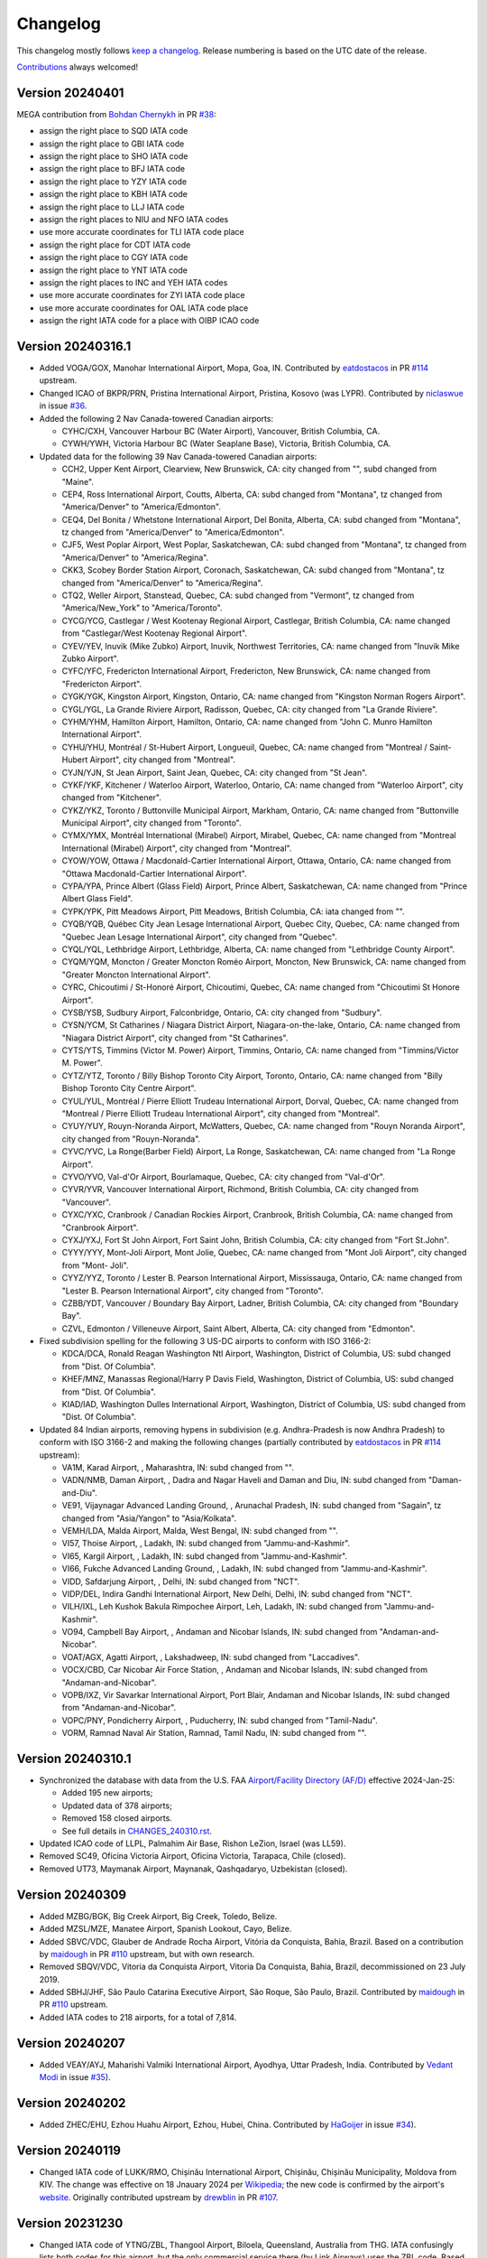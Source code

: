 *********
Changelog
*********

This changelog mostly follows `keep a changelog <https://keepachangelog.com/en/1.0.0/>`__. Release numbering is based
on the UTC date of the release.

`Contributions <https://github.com/mborsetti/airportdata/blob/master/CHANGELOG.rst>`__ always welcomed!


Version 20240401
================
MEGA contribution from `Bohdan Chernykh <https://github.com/ForeverProglamer>`__ in PR `#38
<https://github.com/mborsetti/airportsdata/pull/38>`__:

- assign the right place to SQD IATA code
- assign the right place to GBI IATA code
- assign the right place to SHO IATA code
- assign the right place to BFJ IATA code
- assign the right place to YZY IATA code
- assign the right place to KBH IATA code
- assign the right place to LLJ IATA code
- assign the right places to NIU and NFO IATA codes
- use more accurate coordinates for TLI IATA code place
- assign the right place for CDT IATA code
- assign the right place to CGY IATA code
- assign the right place to YNT IATA code
- assign the right places to INC and YEH IATA codes
- use more accurate coordinates for ZYI IATA code place
- use more accurate coordinates for OAL IATA code place
- assign the right IATA code for a place with OIBP ICAO code


Version 20240316.1
==================
* Added VOGA/GOX, Manohar International Airport, Mopa, Goa, IN. Contributed by `eatdostacos
  <https://github.com/eatdostacos>`__ in PR `#114 <https://github.com/mwgg/Airports/pull/114>`__ upstream.
* Changed ICAO of BKPR/PRN, Pristina International Airport, Pristina, Kosovo (was LYPR). Contributed by `niclaswue
  <https://github.com/niclaswue>`__ in issue `#36 <https://github.com/mborsetti/airportsdata/issues/36>`__.
* Added the following 2 Nav Canada-towered Canadian airports:

  - CYHC/CXH, Vancouver Harbour BC (Water Airport), Vancouver, British Columbia, CA.
  - CYWH/YWH, Victoria Harbour BC (Water Seaplane Base), Victoria, British Columbia, CA.

* Updated data for the following 39 Nav Canada-towered Canadian airports:

  - CCH2, Upper Kent Airport, Clearview, New Brunswick, CA: city changed from "", subd changed from "Maine".
  - CEP4, Ross International Airport, Coutts, Alberta, CA: subd changed from "Montana", tz changed from "America/Denver"
    to "America/Edmonton".
  - CEQ4, Del Bonita / Whetstone International Airport, Del Bonita, Alberta, CA: subd changed from "Montana", tz changed
    from "America/Denver" to "America/Edmonton".
  - CJF5, West Poplar Airport, West Poplar, Saskatchewan, CA: subd changed from "Montana", tz changed from
    "America/Denver" to "America/Regina".
  - CKK3, Scobey Border Station Airport, Coronach, Saskatchewan, CA: subd changed from "Montana", tz changed from
    "America/Denver" to "America/Regina".
  - CTQ2, Weller Airport, Stanstead, Quebec, CA: subd changed from "Vermont", tz changed from "America/New_York" to
    "America/Toronto".
  - CYCG/YCG, Castlegar / West Kootenay Regional Airport, Castlegar, British Columbia, CA: name changed from
    "Castlegar/West Kootenay Regional Airport".
  - CYEV/YEV, Inuvik (Mike Zubko) Airport, Inuvik, Northwest Territories, CA: name changed from "Inuvik Mike Zubko
    Airport".
  - CYFC/YFC, Fredericton International Airport, Fredericton, New Brunswick, CA: name changed from "Fredericton
    Airport".
  - CYGK/YGK, Kingston Airport, Kingston, Ontario, CA: name changed from "Kingston Norman Rogers Airport".
  - CYGL/YGL, La Grande Riviere Airport, Radisson, Quebec, CA: city changed from "La Grande Riviere".
  - CYHM/YHM, Hamilton Airport, Hamilton, Ontario, CA: name changed from "John C. Munro Hamilton International Airport".
  - CYHU/YHU, Montréal / St-Hubert Airport, Longueuil, Quebec, CA: name changed from "Montreal / Saint-Hubert Airport",
    city changed from "Montreal".
  - CYJN/YJN, St Jean Airport, Saint Jean, Quebec, CA: city changed from "St Jean".
  - CYKF/YKF, Kitchener / Waterloo Airport, Waterloo, Ontario, CA: name changed from "Waterloo Airport", city changed
    from "Kitchener".
  - CYKZ/YKZ, Toronto / Buttonville Municipal Airport, Markham, Ontario, CA: name changed from "Buttonville Municipal
    Airport", city changed from "Toronto".
  - CYMX/YMX, Montréal International (Mirabel) Airport, Mirabel, Quebec, CA: name changed from "Montreal International
    (Mirabel) Airport", city changed from "Montreal".
  - CYOW/YOW, Ottawa / Macdonald-Cartier International Airport, Ottawa, Ontario, CA: name changed from "Ottawa
    Macdonald-Cartier International Airport".
  - CYPA/YPA, Prince Albert (Glass Field) Airport, Prince Albert, Saskatchewan, CA: name changed from "Prince Albert
    Glass Field".
  - CYPK/YPK, Pitt Meadows Airport, Pitt Meadows, British Columbia, CA: iata changed from "".
  - CYQB/YQB, Québec City Jean Lesage International Airport, Quebec City, Quebec, CA: name changed from "Quebec Jean
    Lesage International Airport", city changed from "Quebec".
  - CYQL/YQL, Lethbridge Airport, Lethbridge, Alberta, CA: name changed from "Lethbridge County Airport".
  - CYQM/YQM, Moncton / Greater Moncton Roméo Airport, Moncton, New Brunswick, CA: name changed from "Greater Moncton
    International Airport".
  - CYRC, Chicoutimi / St-Honoré Airport, Chicoutimi, Quebec, CA: name changed from "Chicoutimi St Honore Airport".
  - CYSB/YSB, Sudbury Airport, Falconbridge, Ontario, CA: city changed from "Sudbury".
  - CYSN/YCM, St Catharines / Niagara District Airport, Niagara-on-the-lake, Ontario, CA: name changed from "Niagara
    District Airport", city changed from "St Catharines".
  - CYTS/YTS, Timmins (Victor M. Power) Airport, Timmins, Ontario, CA: name changed from "Timmins/Victor M. Power".
  - CYTZ/YTZ, Toronto / Billy Bishop Toronto City Airport, Toronto, Ontario, CA: name changed from "Billy Bishop Toronto
    City Centre Airport".
  - CYUL/YUL, Montréal / Pierre Elliott Trudeau International Airport, Dorval, Quebec, CA: name changed from "Montreal /
    Pierre Elliott Trudeau International Airport", city changed from "Montreal".
  - CYUY/YUY, Rouyn-Noranda Airport, McWatters, Quebec, CA: name changed from "Rouyn Noranda Airport", city changed from
    "Rouyn-Noranda".
  - CYVC/YVC, La Ronge(Barber Field) Airport, La Ronge, Saskatchewan, CA: name changed from "La Ronge Airport".
  - CYVO/YVO, Val-d'Or Airport, Bourlamaque, Quebec, CA: city changed from "Val-d'Or".
  - CYVR/YVR, Vancouver International Airport, Richmond, British Columbia, CA: city changed from "Vancouver".
  - CYXC/YXC, Cranbrook / Canadian Rockies Airport, Cranbrook, British Columbia, CA: name changed from "Cranbrook
    Airport".
  - CYXJ/YXJ, Fort St John Airport, Fort Saint John, British Columbia, CA: city changed from "Fort St.John".
  - CYYY/YYY, Mont-Joli Airport, Mont Jolie, Quebec, CA: name changed from "Mont Joli Airport", city changed from "Mont-
    Joli".
  - CYYZ/YYZ, Toronto / Lester B. Pearson International Airport, Mississauga, Ontario, CA: name changed from "Lester B.
    Pearson International Airport", city changed from "Toronto".
  - CZBB/YDT, Vancouver / Boundary Bay Airport, Ladner, British Columbia, CA: city changed from "Boundary Bay".
  - CZVL, Edmonton / Villeneuve Airport, Saint Albert, Alberta, CA: city changed from "Edmonton".

* Fixed subdivision spelling for the following 3 US-DC airports to conform with ISO 3166-2:

  - KDCA/DCA, Ronald Reagan Washington Ntl Airport, Washington, District of Columbia, US: subd changed from "Dist. Of
    Columbia".
  - KHEF/MNZ, Manassas Regional/Harry P Davis Field, Washington, District of Columbia, US: subd changed from "Dist. Of
    Columbia".
  - KIAD/IAD, Washington Dulles International Airport, Washington, District of Columbia, US: subd changed from "Dist. Of
    Columbia".

* Updated 84 Indian airports, removing hypens in subdivision (e.g. Andhra-Pradesh is now Andhra Pradesh) to conform
  with ISO 3166-2 and making the following changes (partially contributed by `eatdostacos
  <https://github.com/eatdostacos>`__ in PR `#114 <https://github.com/mwgg/Airports/pull/114>`__ upstream):

  - VA1M, Karad Airport, , Maharashtra, IN: subd changed from "".
  - VADN/NMB, Daman Airport, , Dadra and Nagar Haveli and Daman and Diu, IN: subd changed from "Daman-and-Diu".
  - VE91, Vijaynagar Advanced Landing Ground, , Arunachal Pradesh, IN: subd changed from "Sagain", tz changed from
    "Asia/Yangon" to "Asia/Kolkata".
  - VEMH/LDA, Malda Airport, Malda, West Bengal, IN: subd changed from "".
  - VI57, Thoise Airport, , Ladakh, IN: subd changed from "Jammu-and-Kashmir".
  - VI65, Kargil Airport, , Ladakh, IN: subd changed from "Jammu-and-Kashmir".
  - VI66, Fukche Advanced Landing Ground, , Ladakh, IN: subd changed from "Jammu-and-Kashmir".
  - VIDD, Safdarjung Airport, , Delhi, IN: subd changed from "NCT".
  - VIDP/DEL, Indira Gandhi International Airport, New Delhi, Delhi, IN: subd changed from "NCT".
  - VILH/IXL, Leh Kushok Bakula Rimpochee Airport, Leh, Ladakh, IN: subd changed from "Jammu-and-Kashmir".
  - VO94, Campbell Bay Airport, , Andaman and Nicobar Islands, IN: subd changed from "Andaman-and-Nicobar".
  - VOAT/AGX, Agatti Airport, , Lakshadweep, IN: subd changed from "Laccadives".
  - VOCX/CBD, Car Nicobar Air Force Station, , Andaman and Nicobar Islands, IN: subd changed from "Andaman-and-Nicobar".
  - VOPB/IXZ, Vir Savarkar International Airport, Port Blair, Andaman and Nicobar Islands, IN: subd changed from
    "Andaman-and-Nicobar".
  - VOPC/PNY, Pondicherry Airport, , Puducherry, IN: subd changed from "Tamil-Nadu".
  - VORM, Ramnad Naval Air Station, Ramnad, Tamil Nadu, IN: subd changed from "".


Version 20240310.1
===================
* Synchronized the database with data from the U.S. FAA `Airport/Facility Directory (AF/D)
  <https://www.faa.gov/air_traffic/flight_info/aeronav/digital_products/dafd/>`__ effective 2024-Jan-25:

  - Added 195 new airports;
  - Updated data of 378 airports;
  - Removed 158 closed airports.
  - See full details in `CHANGES_240310.rst <https://github.com/mborsetti/airportsdata/blob/main/CHANGES_240310.rst>`__.
* Updated ICAO code of LLPL, Palmahim Air Base, Rishon LeZion, Israel (was LL59).
* Removed SC49, Oficina Victoria Airport, Oficina Victoria, Tarapaca, Chile (closed).
* Removed UT73, Maymanak Airport, Maynanak, Qashqadaryo, Uzbekistan (closed).


Version 20240309
===================
* Added MZBG/BGK, Big Creek Airport, Big Creek, Toledo, Belize.
* Added MZSL/MZE, Manatee Airport, Spanish Lookout, Cayo, Belize.
* Added SBVC/VDC, Glauber de Andrade Rocha Airport, Vitória da Conquista, Bahia, Brazil. Based on a contribution by
  `maidough <https://github.com/maidough>`__ in PR `#110 <https://github.com/mwgg/Airports/pull/110>`__ upstream, but
  with own research.
* Removed SBQV/VDC, Vitoria da Conquista Airport, Vitoria Da Conquista, Bahia, Brazil, decommissioned on 23 July 2019.
* Added SBHJ/JHF, São Paulo Catarina Executive Airport, São Roque, São Paulo, Brazil. Contributed by `maidough
  <https://github.com/maidough>`__ in PR `#110 <https://github.com/mwgg/Airports/pull/110>`__ upstream.
* Added IATA codes to 218 airports, for a total of 7,814.


Version 20240207
==================
* Added VEAY/AYJ, Maharishi Valmiki International Airport, Ayodhya, Uttar Pradesh, India. Contributed by `Vedant Modi
  <https://github.com/thevedantmodi>`__ in issue `#35 <https://github.com/mborsetti/airportsdata/issues/35>`__).


Version 20240202
==================
* Added ZHEC/EHU, Ezhou Huahu Airport, Ezhou, Hubei, China. Contributed by `HaGoijer  <https://github.com/HaGoijer>`__
  in issue `#34 <https://github.com/mborsetti/airportsdata/issues/34>`__).


Version 20240119
==================
* Changed IATA code of LUKK/RMO, Chișinău International Airport, Chișinău, Chișinău Municipality, Moldova from KIV.
  The change was effective on 18 Jnauary 2024 per `Wikipedia
  <https://en.wikipedia.org/wiki/Chi%C8%99in%C4%83u_International_Airport>`__; the new code is confirmed by the
  airport's `website <https://airport.md/en/about-us/airport-history>`__. Originally contributed upstream by
  `drewblin <https://github.com/drewblin>`__ in PR `#107 <https://github.com/mwgg/Airports/pull/107>`__.


Version 20231230
==================
* Changed IATA code of YTNG/ZBL, Thangool Airport, Biloela, Queensland, Australia from THG. IATA confusingly lists both
  codes for this airport, but the only commercial service there (by Link Airways) uses the ZBL code. Based on a
  contribution by `BhagyalakshmiMurugesan <https://github.com/BhagyalakshmiMurugesan-ninja>`__ in issue `#33
  <https://github.com/mborsetti/airportsdata/issues/33>`__, but with own research.
* Added LETL/TEV, Teruel Airport, Teruel, Aragón, Spain, Based on a contribution upstream by `Gabriel Campo
  <https://github.com/gamma-ninja>`__ in upstream issue `#106 <https://github.com/mwgg/Airports/issues/106>`__,  but
  with data from ARINC.
* Localized subdivision names for Spain.
* Added MMTU/TQO, Felipe Carrillo Puerto International Airport, Tulum, Quintana Roo, Mexico, opened on 1 December
  2023.


Version 20231017
==================
* Addded VDSA/SAI, Siem Reap Angkor International Airport, Siem Reap, Siem-Reap, Cambodia, opened on 05 October
  2023 and replacing VDSR/REP (see `here
  <http://www.civilaviation.gov.kh/images/pdf/ANS/AIP_SUP_2023/AIRAC%20AIP%20SUP%20A5-A6-A7-A8-A9%202023%20EFFICTIVE%2005%20OCT%2023.pdf>`__).


Version 20231007
==================
* Added support for Python 3.12.
* Removed support for Python 3.8 (This does not affect users of the the CSV files). As a reminder, older Python
  versions are supported for 3 years after being obsoleted by a new major release (i.e. about 4 years since their
  original release).
* Added VOKN/CNN, Kannur International Airport, Mattannur, Kerala, India. Based on a contribution upstream by `Ryan-DL
  <https://github.com/Ryan-DL>`__ in PRs `#99 <https://github.com/mwgg/Airports/pull/99>`__
  and `#93 <https://github.com/mwgg/Airports/pull/93>`__, but with official data from Indian AIP.
* Fixed IATA code and name of UELL/NER, Chulman Neryungri Airport, Chulman, Chukot, Russia.


Version 20230906
================
* Fixed regression in 20230905 where Python installation would not include the data files.


Version 20230905
================
* Fixed names of airports, cities, subdivisions (which now match `ISO 3166-2
  <https://en.wikipedia.org/wiki/ISO_3166-2:UA#Current_codes>`__ names) and timezones for Ukraine (contributed by
  `YURII D. <https://github.com/dejurin>`__ via pull request `#30
  <https://github.com/mborsetti/airportsdata/pull/30>`__).
* Fixed script for various Norwegian airports, which lacked accents etc.
* Internal:

  - Upgraded build environment to ``build`` using ``pyproject.toml``, eliminating ``setup.py``.
  - Consolidated tool config files into ``pyproject.toml`` where possible.
  - Simplified timezone testing.
  - Added testing to reach (hopefully) 100% coverage.
  - Upgraded ``tox`` testing framework.
  - Support Python 3.12 (version 3.12.0-rc.1).


Version 20230717
================
* Added new airport LRBV/GHV, Braşov-Ghimbav International Airport, Braşov, Transylvania, Romania (contributed by `Jonas
  Eberle <https://github.com/jonaseberle>`__ in issue `#28 <https://github.com/mborsetti/airportsdata/issues/28>`__).


Version 20230716
================
* Fixed ICAO location identifier in HSSK/KRT, Khartoum International Airport, Khartoum, Sudan (reported by `Jonas Eberle
  <https://github.com/jonaseberle>`__ in issue `#25 <https://github.com/mborsetti/airportsdata/issues/25>`__).
* Fixed altitude and coordinates of SECQ, Coaque Airport, Coaque, Ecuador (reported by `angelabinoyy
  <https://github.com/angelabinoyy>`__ in issue `#26 <https://github.com/mborsetti/airportsdata/issues/26>`__).


Version 20230630
=================
* Added a net of 1,036 IATA location identifiers. Based on contributions upstream by `Justin Dixson
  <https://github.com/JDShadowline>`__ in PRs `#91 <https://github.com/mwgg/Airports/pull/91>`__
  and `#93 <https://github.com/mwgg/Airports/pull/91>`__, but with extensive deduplication and fixes.
* Removed the following entries:
  - FEFL/BEM, Bossembele Airport, Bossembele, Ombella-M'Poko, Central African Republic (closed; "mature trees now
  overhang the former runway");
  - FLLS, Lusaka International Airport, Lusaka, Lusaka, Zambia (replaced by, or renamed as, FLLK);
  - MDPO/EPS, Samana El Portillo Airport, Samana, Samana, Dominican Republic (closed February 2012);
  - MPHO/BLB, Howard Airport, Panama City, Panama, Panama (closed in 1999, became MPPA);
  - OPRN, Benazir Bhutto International Airport, Islamabad, Punjab, Pakistan (closed 3 May 2018, replaced by OPIS);
  - SCEV, El Avellano Airport, Frutillar, Los-Lagos, CL (closed, now a development);
  - SWFJ/FEJ, Feijo Airport, Feijo, Brazil (closed 2008, replaced by SNOU);
  - SWRP/AIR, Aripuana Airport, Aripuana, Mato Grosso do Sul, Brazil (closed, now woods);
  - URFF/SIP, Simferopol International Airport, Simferopol, Republic-of-Crimea, Russia (in Ukraine, duplicate of UKFF);
  - VTBH/KKM, Sa Pran Nak Airport, Lop-Buri, Thailand (correct identifier VTBL);
  - WAOM/MTW, Beringin Airport, Murateweh-Borneo Island, Central Kalimantan, Indonesia (closed 10 September 2020).


Version 20230624
=================
* Added \_OUK/OUK, Out Skerries Airstrip, Shetland, Scotland, Great Britain, LID: EG78. This is a landing strip
  which has an IATA location identifier but no ICAO one, and is not present in GB'S AIP. As such, a pseudo-IATA location
  identifier of ``_OUK`` is used in this database. This airstrip is often identified as ``EG78`` (which is not an
  ICAO location identifier) and this value is used as a pseudo-LID. Based on the upstream PR `#89
  <https://github.com/mwgg/Airports/issues/89>`__ by `Oren Geva <https://github.com/o4oren>`__.
* Added IATA location identifier and fixed information on UESG/BGN, Belaya Gora Airport, Belaya Gora, Sakha Republic,
  Russia (based on the upstream PR `#88 <https://github.com/mwgg/Airports/issues/88>`__ by `tdewin
  <https://github.com/tdewin>`__).
* Removed ETUR/BGN, Brugge Air Base, Nordrhein-Westfalen, Germany, closed on 15 June 2001.
* Added VCRI/HRI, Mattala Rajapaksa International Airport, Hambantota, Southern Province, Sri Lanka (based on
  the upstream PR `#90 <https://github.com/mwgg/Airports/issues/90>`__ by `Justin Dixson
  <https://github.com/JDShadowline>`__).
* Added IATA code to VCCN/KTY, Katukurunda Airport, Kalutara, Western Province, Sri Lanka.
* Updated airport names and province names for airports in Sri Lanka.



Version 20230617
=================
* Multiple fixes and additions suggested by `Nicolas Bridoux <https://github.com/Bridouille>`__ upstream in issue `#86
  <https://github.com/mwgg/Airports/issues/86>`__.
* Added collection of links to national `Aeronautical Information Publications (AIP) or equivalent <https://github
  .com/mborsetti/airportsdata/blob/main/README_AIP.rst>`__.
* Added IATA code to KLAL/LAL, Lakeland Linder International Airport, Lakeland, Florida, USA (reported by `Scott
  Boutang <https://github.com/sboutang>`__ in issue `#23 <https://github.com/mborsetti/airportsdata/issues/23>`__).
* Added IATA codes to multiple KL** airports.


Version 20230528
==================
* Added IATA Multi Airport City Location Identifiers as database file ``iata_macs.csv`` and in a dict
  (containing data of the city's airports) returned by a new Python function; see `README_IATA.rst
  <https://github.com/mborsetti/airportsdata/blob/main/README_IATA.rst>`__) for complete information (requested by
  `Étienne Corbillé <https://github.com/etiennecrb>`__ in issue `#19
  <https://github.com/mborsetti/airportsdata/issues/19>`__).


Version 20230524
==================
* Fixed timezone of KECP/ECP, Northwest Florida Beaches International Airport, Panama City, Florida, USA
  (reported by `DonalChilde <https://github.com/DonalChilde>`__ in issue `#21
  <https://github.com/mborsetti/airportsdata/issues/21>`__).


Version 20230510
==================
* Updated city of EDDF/FRA, Frankfurt am Main International Airport, Frankfurt am Main, Hesse, Germany to remove
  erroneous hyphenation (requested by `Magic Mike <https://github.com/deezknuts>`__ in issue `#20
  <https://github.com/mborsetti/airportsdata/issues/20>`__).


Version 20230509
==================
* Updated Kuwait International's ICAO Location Indicator from OKBK to OKKK. Confirmed with ICAO data.
  (Contributed upstream by `Toni Vicente <https://github.com/arv187>`__ in in PR `#85
  <https://github.com/mwgg/Airports/pull/85>`__).


Version 20230408
==================
* Changed IATA location identifier of UBBG/GNJ, Ganja Airport, Ganja, Goygol-Rayon, Azerbaijan. (Contributed
  upstream by `Vladislav Kobyakov <https://github.com/ayakudere>`__ in in PR `#82
  <https://github.com/mwgg/Airports/pull/82>`__).


Version 20230323
==================
* Added ZUTF/TFU, Chengdu/Tianfu Airport, Tianfu, Sichuan, China


Version 20230303
==================
* Better documented our use of pseudo-ICAO Identifiers.
* Reworded the IATA Multi Airport Cities page.
* Removed IATA code QUS from DNGU, Gusau Airport, Gusau, Zamfara, Nigeria (code not in IATA database).
* Implemented suggestions made upstream by `Nicolas Bridoux
  <https://github.com/Bridouille>`__ in issue `#80 <https://github.com/mborsetti/airportsdata/issues/80>`__:

  * Added:

    - AYLO/LWI, Lowai Airstrip, Lowai, Morobe Province, Papua New Guinea
    - LTCW/YKO, Yüksekova Selahaddin Eyyubi Airport, Yüksekova, Hakkari, Turkey
    - MPRH/RIH, Río Hato Airport, Río Hato, Coclé, Panama
    - UWSG/GSV, Gagarin Airport, Saratov, Saratov, Russia
    - ZSSM/SQJ, Sanming Shaxian Airport, Sanming, Fujian, China
  * Added IATA code and updated ICAO one:

    - VEDH/DBR, Darbhanga Airport, Bihar, India (was VE89)
    - VOTK/TCR, Tuticorin Southwest Airport, Tamil-Nadu, India (was VO80)
  * Added IATA code:

    - 5MS1/RFK, Rollang Field, Rolling Fork, Mississippi, USA
    - KTHM/THM, Thompson Falls Airport, Thompson Falls, Montana, USA
    - MMSM/NLU, Santa Lucia Air Force Base, Reyes Acozac, Mexico
    - SKSA/RVE, Los Colonizadores Airport, Saravena, Arauca, Colombia
    - SKVG/VGZ, Villagarzon Airport, Villagarzon, Putumayo, Colombia
    - YBGD/OCM, Boolgeeda Airport, Western Australia, Australia
* Added ``tox-ini-fmt`` to ``pre-commit`` to apply a consistent format to tox.ini files.


Version 20221121
==================
* All USA airports have been replaced with information sourced from the FAA. This consists of 12,566 operational
  airports located in the US and its territories, and covers country codes ``US``, ``PR`` (The Commonwealth of Puerto
  Rico), ``VI`` (The Virgin Islands of the United States), ``AS`` (The Territory of American Samoa), ``FM`` (The
  Federated States of Micronesia), ``GU`` (The Territory of Guam), ``MH`` (The Republic of the Marshall Islands),
  ``MP`` (The Commonwealth of the Northern Mariana Islands) and ``PW`` (The Republic of Palau).
* As a result of this upgrade, 379 airports that the FAA shows as permanently closed have been removed, and for
  other reasons the total net number of airports has decreased by an additional 387. Timezone information, when not
  available in the previous database, has been sourced from `TimeZoneDB  <https://timezonedb.com>`__.
* A new key ``lid`` has been added and contains the FAA LID (Location Identifier), which is generally either a 3
  character alphabetic or alphanumeric string or an alphanumeric one of 4 characters containing at least 1 number.
  For non-USA airports, this key contains an empty string.
* Airports in the US (and its territories) can now be retrieved by FAA LID by loading them with
  ``airportsdata.load('LID')``
* Added HAJJ/JIJ, Wilwal International Airport, Jijiga, Fafan, Ethiopia
* Added OENN/NUM, Neom Bay Airport, Neom, Tabuk, Saudi Arabia


Version 20221105.1
==================
* Added LLER/ETM, Ilan and Asaf Ramon Airport, Eilat, Southern District, Israel. Reported by `Andrzej Pomirski
  <https://github.com/Acrobot>`__ in issue `#17 <https://github.com/mborsetti/airportsdata/issues/17>`__.
* Added LENE, La Caminera Airport, Torrenueva, Ciudad Real, Spain. (Contributed upstream by `Vladimir Simakhin
  <https://github.com/vsimakhin>`__ in in PR `#78 <https://github.com/mwgg/Airports/pull/78>`__).


Version 20221101
==================
* Added IATA identifier to VEJH/JRG, Jharsuguda Airport, Veer Surendra Sai, Odisha, India and fixed city, elevation and
  coordinates. (Partially contributed upstream by `Nicolas Bridoux <https://github.com/Bridouille>`__ in issue `#74
  <https://github.com/mwgg/Airports/issues/74>`__).
* Fixed IATA identifier (was XHE) to LFTH/TLN, Toulon-Hyeres Airport, Toulon/Hyeres/Le Palyvestre,
  Provence-Alpes-Cote-d'Azur, France. (Partially contributed upstream by `Nicolas Bridoux
  <https://github.com/Bridouille>`__ in issue `#74 <https://github.com/mwgg/Airports/issues/74>`__).
* Added VEDO/DGH, Deoghar Airport, Deoghar, Jharkhand, India. (Partially contributed upstream by `Nicolas Bridoux
  <https://github.com/Bridouille>`__ in issue `#74 <https://github.com/mwgg/Airports/issues/74>`__).
* Adeed OEBT, Batha Airport, Batha, Saudi Arabia.
* Fixed multiple airports in the Emirate of Abu Dhabi, United Arab Emirates.
* Added LPSO, Ponte De Sôr Airport, Ponte de Sôr, Portalegre, Portugal. (Partially contributed upstream by `Vladimir
  Simakhin <https://github.com/vsimakhin>`__ in PR `#77 <https://github.com/mwgg/Airports/pull/77>`__).
* Removed testing/support for Python 3.7 (>3 years since release of Python 3.8).


Version 20221017
================
* Added SBJE/JJD, Comandante Ariston Pessoa Airport, Jijoca de Jericoacoara (Cruz), Ceará, Bazil. (Partially contributed
  upstream by `Nicolas Bridoux <https://github.com/Bridouille>`__ in issue `#74
  <https://github.com/mwgg/Airports/issues/74>`__).
* Added IATA identifier to YCWA/CJF, Coondewanna Airport, Western Australia, Australia and fixed elevation and
  coordinates. (Partially contributed upstream by `Nicolas Bridoux <https://github.com/Bridouille>`__ in issue `#74
  <https://github.com/mwgg/Airports/issues/74>`__).
* Fixed punctuation and accents of all Brazilian subdivisions (federative units).
* Support for Python 3.11.
* Added Python static type testing using `mypy`.


Version 20220921
================
* Updated ICAO identifiers, name and altitude of Kyrgyzstan airports present in their `AIP
  <http://kan.kg/ais/eaip/2022-10-06-AIRAC/html/index_commands.html>`__ (UCFL, UCFM, UCFO, UCFP) and added IATA
  identifier to UCFL/IKU. (Partially contributed upstream by `Vladimir Simakhin <https://github.com/vsimakhin>`__ in PR
  `#69 <https://github.com/mwgg/Airports/pull/69>`__).
* Replaced UAJT Turkestan Airport, Turkistan, Ongtuestik-Qazaqstan, Kazakhstan (decommissioned) with UAIT/HSA
  Turkistan International Airport, Turkistan, Ongtuestik-Qazaqstan, Kazakhstan (replacement aerodrome).
  Source: `AIP <https://www.ans.kz/AIP/eAIP/2022-10-06-AIRAC/html/index-en-GB.html>`__
  (note: here we use the AIP/IATA official name even though the new airport also carries the name of Hazret
  Sultan International Airport). (Partially contributed upstream by `vort3 <https://github.com/vort3>`__ in PR `#71
  <https://github.com/mwgg/Airports/pull/71>`__).
* Updated names and elevation of all Kazakhstani aerodromes present in their `AIP
  <https://www.ans.kz/AIP/eAIP/2022-10-06-AIRAC/html/index-en-GB.html>`__, adding UASU and UASZ airports.
* Fixed the IATA identifier for UASS/PLX, Semey International Airport, Semey, East Kazakhstan, Kazakhstan (found DLX, a
  non-existend IATA identifier).


Version 20220917
================
* Added SLAL/SRE, Alcantarí International Airport, Sucre, Chuquisaca, Bolivia (partially contributed upstream by `687er
  <https://github.com/687er>`__  in PR `#70 <https://github.com/mwgg/Airports/pull/70>`__).
* Removed SRE IATA code from Juana Azurduy De Padilla Airport, Sucre, Chuquisaca, Bolivia (same partial contribution).
* Updated ZSOF/HFE to Hefei Xinqiao International Airport, Hefei, Anhui, China (was Hefei Luogang International
  Airport, which has been repurposed) (same partial contribution).


Version 20220913
================
* Added KXWA/XWA, Williston Basin International Airport, Williston, North Dakota, USA.
* Updated ME26 from defunct Super Cub Field, Westbrook, Maine, USA to Ragmuff Airport, Greenville, Maine, USA.


Version 20220831
===============
* Added UBTT/ZXT, Zabrat Airport, Baku, Bakı, Azerbaijan.


Version 20220824
================
* Added RPEN/ENI, El Nido Airport, El Nido, Palawan, Philippines (partially contributed upstream by `Leon Braun
  <https://github.com/OBrown92>`__  in PR `#65 <https://github.com/mwgg/Airports/pull/65>`__; fixed ICAO).
* Added ``py.typed`` marker file to implement `PEP 561 <https://peps.python.org/pep-0561/>`__.


Version 20220805
================
* Added ICAO Location Indicator EPKZ to OSZ, Koszalin Zegrze Airport, West Pomerania, Poland (contributed by `Błażej
  Cyrzon <https://github.com/bc291>`__ in PR `#15 <https://github.com/mborsetti/airportsdata/pull/15>`__).
* Added IATA Location Code FKN to KFKN, Franklin Municipal John Beverly Rose Airport, Franklin, Virginia, USA
  (contributed by `Błażej Cyrzon <https://github.com/bc291>`__ in PR `#15
  <https://github.com/mborsetti/airportsdata/pull/15>`__).


Version 20220731
================
* Added UECT/TLK, Talakan Airport, Lenskiy Ulus, Sakha, Russia (contributed by Vladimir Simakhin
  <https://github.com/vsimakhin>`__ upstream in PR `#60  <https://github.com/mwgg/Airports/pull/60>`__.
* Updated name and added IATA code to KORL/ORL, Orlando Executive Airport, Orlando, Florida, USA (partially
  contributed upstream by `jeremiahmorton20 <https://github.com/jeremiahmorton20>`__ in PR `#61
  <https://github.com/mwgg/Airports/pull/61>`__).
* Fixed city of KIAD/IAD, Washington Dulles International Airport, Dulles, Virginia, USA (contributed upstream by `Glenn
  Rempe <https://github.com/grempe>`__ in PR `#63  <https://github.com/mwgg/Airports/pull/63>`__).
  * Updated elevation of EDDB/SXF, Berlin Brandenburg Airport, Berlin, Germany (contributed upstream by `Vladimir
  Simakhin <https://github.com/vsimakhin>`__ in PR `#64  <https://github.com/mwgg/Airports/pull/64>`__).


Version 20220625
==================
* The source distribution is now available on PyPI to support certain packagers like `fpm` (contributed by Joe Groocock
  <https://github.com/frebib>`__ in PR `#14 <https://github.com/mborsetti/airportsdata/pull/14>`__).


Version 20220608
==================
* Added IATA identifier OGD to KOGD Ogden Hinckley Airport, Ogden, Utah, United States of America
  (contributed by `Spencer Yoder <https://github.com/Spencer-Yoder>`__ in PR `#13
  <https://github.com/mborsetti/airportsdata/pull/13>`__).
* Added IATA identifier PVU to KPVU Provo Municipal Airport, Provo, Utah, United States of America
  (contributed by `Spencer Yoder <https://github.com/Spencer-Yoder>`__ in PR `#13
  <https://github.com/mborsetti/airportsdata/pull/13>`__).
* Updated name from McCarran International Airport to Harry Reid International Airport for KLAS/LAS in Las Vegas,
  Nevada, United States of America (contributed by `Spencer Yoder <https://github.com/Spencer-Yoder>`__ in PR `#13
  <https://github.com/mborsetti/airportsdata/pull/13>`__).


Version 20220518
==================
* Added IATA identifier WMI to EPMO Warsaw Modlin Airport, Warsaw, Mazovia, Poland (contributed upstream by `drewblin
  <https://github.com/drewblin>`__ in PR `#59 <https://github.com/mwgg/Airports/pull/59>`__).


Version 20220512
==================
* Fixed ICAO identifier of LYPR/PRN Pristina International Airport, Prishtina, Pristina, Kosovo (was BKPR)
  (contributed by `Błażej Cyrzon <https://github.com/bc291>`__ in PR `#12
  <https://github.com/mborsetti/airportsdata/pull/12>`__).
* Added IATA code for KMDD Midland Airpark, Midland, Texas, USA (contributed upstream by
  `Henry A Schimke <https://github.com/hschimke>`__ in `#58 <https://github.com/mwgg/Airports/pull/58>`__).
* Added README_IATA with a list of IATA Multi Airport Cities.


Version 20220406
==================
* Added README to explain how airports with only an U.S. FAA or Transport Canada Location Identifier (FAA/TC LID) are
  listed in this database
* Removed support for Python 3.6, which has reached `end-of-life
  <https://devguide.python.org/devcycle/#end-of-life-branches>`__ and is no longer receiving security updates.
* Fixed FAOR/JNB O. R. Tambo International Airport, Johannesburg, Gauteng, South Africa (contributed upstream by
  `Waldgeister <https://github.com/Waldgeister>`__ in `#57 <https://github.com/mwgg/Airports/pull/57>`__).
* Removed defunct GMMC/CAS Anfa Airport, Casablanca, Casablanca-Settat, Morocco.
* Added WAWP/KXB Sangia Nibandera Airport, Kolaka, Southeast Sulawesi, Indonesia.
* Fixed FAA LID airports 06R to K06R and K15 to KK15.
* Added testing to ensure that all ICAO entries have 4 characters.


Version 20220107
==================
* Replaced MHSC/XPL Coronel Enrique Soto Cano Air Base, Comayagua, Comayagua, Honduras with MHPR/XPL
  Comayagua-Palmerola International Airport due to its conversion to a civil airport (started operations in
  October 2021) and retirement of MHSC.
* Fixed typo in name of LHBP/BUD Budapest Liszt Ferenc International Airport, Budapest, Budapest, Hungary (contributed
  upstream by `benelori <https://github.com/benelori>`__ in `#56 <https://github.com/mwgg/Airports/pull/56>`__).
  
Version 20211228.2
==================
* Upstream contributions by `rysiekpl <https://github.com/rysiekpl>`__ in `#54
  <https://github.com/mwgg/Airports/pull/55>`__:

  * Added EBMB Melsbroek Air Base, Brussels, Flanders, Belgium
  * Added EPEK Ełk-Makosieje Airport, Giże, Warmia-Masuria, Poland
  * Added EPGM Giżycko-Mazury Residence, Giżycko, Warmia-Masuria, Poland
  * Fixed ``icao`` of EPRU/CZW Częstochowa-Rudniki Airport (was EPCH)
  * Added EPSY Olsztyn-Mazury Airport, Szymany, Warmia-Mazury, Poland
  * Added EPWT Watorowo Airport, Watorowo, Kuyavian-Pomerania, Poland
  * Added ``iata`` ZWK to EPSU Suwalki Airport
* Restored most diacritical marks to ``icao`` entries starting with ``EP`` (Poland)


Version 20211228.1
==================
* Added KL52 Oceano County Airport, Oceano, California, United States of America (contributed by 
  `Michel Vidal-Naquet <https://github.com/micvn>`__ in `#8 <https://github.com/mborsetti/airportsdata/pull/8>`__)

Version 20211228
================
* Added KO69 Petaluma Municipal Airport, Petaluma, California, United States of America (contributed upstream by 
  `Michel Vidal-Naquet <https://github.com/micvn>`__ in `#55 <https://github.com/mwgg/Airports/pull/55>`__)

Version 20211030.1
==================
* Added VEKI/KBK Kushinagar Airport, Kushinagar, Uttar Pradesh, India (started operations on 20 October 2021)

Version 20211005
==================
* Support for Python 3.10

Version 20210926
==================
* Renamed KSJG to Northeast Florida Regional Airport (formerly St Augustine Airport)
* Upstream contributions by `himelsaha29 <https://github.com/himelsaha29>`__ in `#53
  <https://github.com/mwgg/Airports/pull/53>`__:

  * Added ``iata`` UST to KSJG Northeast Florida Regional Airport
  * Added UAAL/USJ Usharal Airport, Usharal, Kazakhstan
  * Added city to YBLN/BQB Busselton Regional Airport, Busselton, WA, Australia
* Python code now has more extensive type hints

Version 20210921
==================
* Added ZMCK/UBN Chinggis Khaan International Airport, Ulanbaatar, Mongolia (started operations on 4 July
  2021)
* Renamed ZMUB/ULN to Buyant-Ukhaa International Airport (formerly Chinggis Khaan International Airport, until 30 June
  2021)

Version 20210814.1
==================
* Updated EDDB (formerly IATA SXF) to be the new Berlin Brandenburg Airport (IATA BER)

Version 20210608.3
==================
* Added VVVD Van Don International Airport, Vân Đồn, Vietnam
* Fixed elevation being saved as float (with '.0' decimal) instead of integer; file is smaller as a result, with no
  change in precision
* Removed non-breaking spaces found in names of 4 airports
* Internal: implemented the `pathlib <https://docs.python.org/3/library/pathlib.html>`__ library

Version 20210525
================
* Added ``iata`` entry for PGUA/Andersen Air Force Base

Version 20210425
================
* Multiple additions and fixes contributed by `Edward Weymouth <https://github.com/ed42311>`__ in `#1
  <https://github.com/mborsetti/airportsdata/pull/1>`__:

  * Added airport SDWQ/Alenquer Airport, BR
  * Fixed spelling for RJAN/Niijima Airport
  * Added ``iata`` entry for KOSA/Mount Pleasant Regional Airport
  * Added ``iata`` entry for YLIM/Limbunya Station Airport
  * Added ``iata`` entry for KFFO/Wright Patterson
  * Added ``iata`` entry for RJAN/Niijima Airport
  * Added ``iata`` entry for KCIN/Arthur N Neu Airport
  * Added ``iata`` entry for KTOR/Torrington Municipal Airport
  * Added ``iata`` entry for KSAC/Sacramento Executive Airport
  * Added ``iata`` entry for PADM/Marshall Don Hunter Sr Airport

Version 20201205
================
* Replaced hyphens with spaces when required  in ``subd`` for USA, Canada, Mexico, Australia, New Zealand and Italy and
  globally for some major english names (such as North xxx etc.)
* Fixed "Westrn-Australia" typo in ``subd`` (now "Western Australia")
* Fixed the ``subd`` for the following US airports as per `here <https://github.com/mwgg/Airports/pull/51>`__:

  * K2H0: old "Alabama"; new "Illinois" (Shelbyville)
  * KBLF: old "Illinois"; new "West Virginia" (Bluefield)
  * KBMG: old "Alabama"; new "Indiana" (Bloomington)
  * KBUU: old "Iowa"; new "Wisconsin" (Burlington)
  * KCDN: old "New York"; new "South Carolina" (Camden)
  * KCWI: old "Arkansas"; new "Iowa" (Clinton)
  * KCZG: old "Alabama"; new "New York" (Endicott)
  * KDAW: old "Missouri"; new "New Hampshire" (Rochester)
  * KDQH: old "Arizona"; new "Georgia" (Douglas)
  * KEFD: old "Connecticut"; new "Texas" (Houston)
  * KF22: old "Iowa"; new "Oklahoma" (Perry)
  * KFDW: old "Ohio"; new "South Carolina" (Winnsboro)
  * KFFZ: old "Alabama"; new "Arizona" (Mesa)
  * KGKY: old "Oregon"; new "Texas" (Arlington)
  * KGVT: old "California"; new "Texas" (Greenville)
  * KHOT: old "Iowa"; new "Arkansas" (Hot Springs)
  * KLKV: old "Colorado"; new "Oregon" (Lakeview)
  * KLNK: old "Montana"; new "Nebraska" (Lincoln)
  * KLOM: old "Florida"; new "Pennsylvania" (Philadelphia)
  * KMIC: old "California"; new "Minnesota" (Minneapolis)
  * KMKO: old "Florida"; new "Oklahoma" (Muskogee)
  * KMNZ: old "New York"; new "Texas" (Hamilton)
  * KMQY: old "Delaware"; new "Tennessee" (Smyrna)
  * KOCW: old "Georgia"; new "North Carolina" (Washington)
  * KONP: old "Arkansas"; new "Oregon" (Newport)
  * KPNM: old "Maine"; new "Minnesota" (Princeton)
  * KPOC: old "Minnesota"; new "California" (La Verne)
  * KPYM: old "Indiana"; new "Massachusetts" (Plymouth)
  * KRDM: old "Indiana"; new "Oregon" (Redmond)
  * KRMY: old "Colorado"; new "Michigan" (Marshall)
  * KSFF: old "Oregon"; new "Washington" (Spokane)
  * KSMD: old "Arkansas"; new "Indiana" (Fort Wayne)
  * KSQL: old "Arizona"; new "California" (San Carlos)
  * KUOS: old "Georgia"; new "Tennessee" (Sewanee)
  * KUVA: old "Florida"; new "Texas" (Uvalde)
  * PAMR: old "Iowa"; new "Alaska" (Anchorage)
  * PAPB: old "South Carolina"; new "Alaska" (St George)

Version 20201203
================
* Added WICA/Kertajati International Airport

Version 20201108
================
* Added airport OPIS/Islamabad International Airport and moved IATA code IST from OPRN/Benazir Bhutto International
  Airport https://github.com/mwgg/Airports/issues/47
* Improved testing, including validation of ``tz`` entries
* 100% of entries now have ``tz``
* Fixed and add data for Antarctica entries
* Changed deprecated ``tz`` ``'America/Godthab'`` to ``'America/Nook'``
* Changed deprecated ``tz`` ``'US/Mountain'`` to ``'America/Denver'``
* Fixed typo in ``tz`` entry for WAHI/YIA
* Added ``iata`` entry for WIMN/Silangit Airport: ``DTB``
* Fixed ``iata`` entry for K1O5/Montague-Yreka Rohrer Field to ``ROF``
* Fixed ``iata`` entry for KBPG/Big Spring Mc Mahon-Wrinkle Airport to ``HCA``
* Fixed ``iata`` entry for PAWS/Wasilla Airport to ``WWA``
* Fixed ``iata`` entry for CYDM/Ross River Airport to ``XRR``
* Fixed ``iata`` entry for CZBB/Vancouver / Boundary Bay Airport to ``YDT``
* Fixed ``iata`` entry for CZEE/Kelsey Airport to ``KES``
* Fixed ``iata`` entry for CZFG/Pukatawagan Airport to ``XPK``
* Fixed ``iata`` entry for CZNG/Poplar River Airport to ``XPP``
* Fixed ``iata`` entry for CZSN/South Indian Lake Airport to ``XSI``
* Fixed ``iata`` entry for CZWH/Lac Brochet Airport to ``XLB``
* Removed incorrect ``iata`` ``'---'`` from EHOW/Oostwold Airport
* Removed various incorrect ``iata`` entries from airports in US, CA and IT
* Removed KPFN/Panama City–Bay County International Airport (closed on October 1, 2010, now a development)
* Removed KS98/Vista Field (closed on December 31, 2013)
* Removed OK03/Downtown Airpark (defunct)
* Removed SVDA/La Tortuga Punta Delgada Airport (nonexistent)
* Changed incorrect ``icao`` of EK_2/Femø Airfield to ``EKFM``
* Capitalized all ``iata`` entries

Version 20201107a
=================

Milestone
---------
Initial working release of `airportdata` as a reworked fork of https://github.com/mwgg/Airports. Changes below are
relative to the project as of this date (latest commit 974436a on Jun 14 2020).

Changed
-------
* Renamed key ``state`` to ``subd`` as it contains state, province, region, etc.
* Converted to CSV format, roughly halving the file size
* Test for data integrity before publishing
* Created Python package for easy inclusion in Python projects and `published it to PyPi
  <https://pypi.org/project/airportsdata/>`__
* Fixed ``iata`` key so it is always of string type (converted existing ``'0'`` and ``Null`` to ``''``)
* Removed duplicate IATA entries for GOI, PDG and VNS (now only in VOGO, WIEE and VEBN respectively)
* Changed ``tz`` from ``'Maldives'`` to ``'Indian/Maldives'`` per IANA standard
* Changed non-standard ``country`` ``'KS'`` to ``'XK'`` as per https://en.wikipedia.org/wiki/ISO_3166-2:RS
* Added 679 IATA codes for US airports in the Kxxx range missing them https://github.com/mwgg/Airports/pull/39
* Added 16 IATA codes for Canadian airports in the Cxxx range missing them https://github.com/mwgg/Airports/pull/40
* Added ZBAD/PKX. Source: ARINC via https://skyvector.com/airport/ZBAD/Beijing-Daxing-Airport. Matches official CAAC
  data (obtained by third-parties). https://github.com/mwgg/Airports/pull/40
* CZBF/ZBF province fix: The province for CZBF does not contain a dash (New Brunswick). Removal of dash to match the
  same text as all other NB airports. https://github.com/mwgg/Airports/pull/46
* Added WAHI/YIA Yogyakarta International Airport https://en.wikipedia.org/wiki/Yogyakarta_International_Airport
  https://github.com/mwgg/Airports/pull/48
* Updated UACC's IATA code from TSE to NQZ (Astana International). On 8 June 2020, the airport officially changed its
  three-character IATA airport code from TSE to NQZ.
  https://en.wikipedia.org/wiki/Nursultan_Nazarbayev_International_Airport
  https://translate.google.com/translate?sl=ru&tl=en&u=https%3A%2F%2Ftime.kz%2Farticles%2Fzloba%2F2020%2F06%2F08%2Fpereimenovan-on-teper
  https://github.com/mwgg/Airports/pull/49
* CYYG/YYG province correction. Charlottetown is in PEI, not Newfoundland. Simple change to reflect this.
  https://github.com/mwgg/Airports/pull/50
